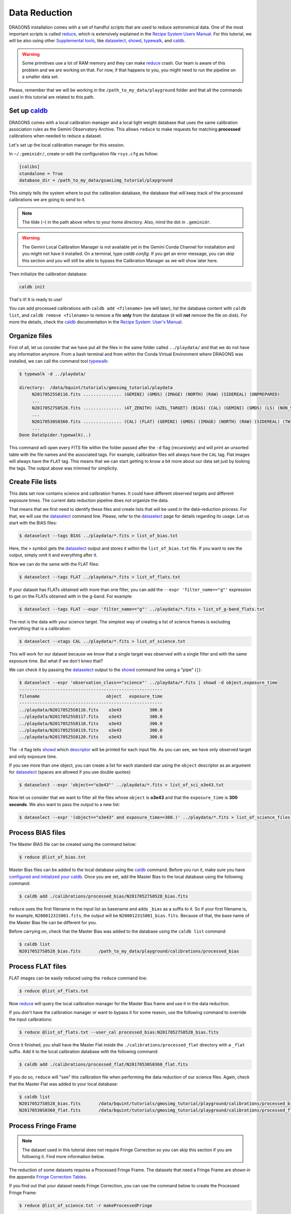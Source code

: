 .. 02_data_reduction.rst

.. _caldb: https://dragons-recipe-system-users-manual.readthedocs.io/en/latest/supptools.html#caldb

.. _dataselect: https://dragons-recipe-system-users-manual.readthedocs.io/en/latest/supptools.html#dataselect

.. _`data quality plane`: https://astrodata-user-manual.readthedocs.io/en/latest/data.html#data-quality-plane

.. _descriptor: https://astrodata-user-manual.readthedocs.io/en/latest/headers.html#astrodata-descriptors

.. _reduce: https://dragons-recipe-system-users-manual.readthedocs.io/en/latest/supptools.html#typewalk

.. _showd: https://dragons-recipe-system-users-manual.readthedocs.io/en/latest/supptools.html#showd

.. _showrecipes: https://dragons-recipe-system-users-manual.readthedocs.io/en/latest/supptools.html#showrecipes

.. _showpars: https://dragons-recipe-system-users-manual.readthedocs.io/en/latest/supptools.html#showpars

.. _typewalk: https://dragons-recipe-system-users-manual.readthedocs.io/en/latest/supptools.html#typewalk

.. |github| image:: /_static/img/GitHub-Mark-32px.png
    :scale: 75%


.. _command_line_data_reduction:

Data Reduction
**************

DRAGONS installation comes with a set of handful scripts that are used to
reduce astronomical data. One of the most important scripts is called
reduce_, which is extensively explained in the `Recipe System Users Manual
<https://dragons-recipe-system-users-manual.readthedocs.io/en/latest/index.html>`_.
For this tutorial, we will be also using other `Supplemental tools
<https://dragons-recipe-system-users-manual.readthedocs.io/en/latest/supptools.html>`_,
like dataselect_, showd_, typewalk_, and caldb_.

.. warning:: Some primitives use a lot of RAM memory and they can make reduce_
    crash. Our team is aware of this problem and we are working on that. For
    now, if that happens to you, you might need to run the pipeline on a
    smaller data set.

Please, remember that we will be working in the
``/path_to_my_data/playground`` folder and that all the commands used in this
tutorial are related to this path.


.. _setup_caldb:

Set up caldb_
-------------

DRAGONS comes with a local calibration manager and a local light weight database
that uses the same calibration association rules as the Gemini Observatory
Archive. This allows ``reduce`` to make requests for matching **processed**
calibrations when needed to reduce a dataset.

Let's set up the local calibration manager for this session.

In ``~/.geminidr/``, create or edit the configuration file ``rsys.cfg`` as
follow:

.. code-block:: none

    [calibs]
    standalone = True
    database_dir = /path_to_my_data/gsaoiimg_tutorial/playground

This simply tells the system where to put the calibration database, the
database that will keep track of the processed calibrations we are going to
send to it.

.. note:: The tilde (``~``) in the path above refers to your home directory.
   Also, mind the dot in ``.geminidr``.

.. todo: calmanager
.. warning:: The Gemini Local Calibration Manager is not available yet in the
   Gemini Conda Channel for installation and you might not have it installed.
   On a terminal, type `caldb config`. If you get an error message, you can
   skip this section and you will still be able to bypass the Calibration
   Manager as we will show later here.

Then initialize the calibration database:

..  todo:: @dragons_team The command below should give a feedback to the user.
    How do I know that the command actually worked? How do I know that I
    am using the correct database?

.. code-block:: bash

    caldb init

That's it! It is ready to use!

You can add processed calibrations with ``caldb add <filename>`` (we will
later), list the database content with ``caldb list``, and
``caldb remove <filename>`` to remove a file **only** from the database
(it will **not** remove the file on disk). For more the details, check the
caldb_ documentation in the
`Recipe System: User's Manual <https://dragons-recipe-system-users-manual.readthedocs.io/>`_.


.. _organize_files:

Organize files
--------------

First of all, let us consider that we have put all the files in the same folder
called ``../playdata/`` and that we do not have any information anymore. From a
bash terminal and from within the Conda Virtual Environment where DRAGONS was
installed, we can call the command tool typewalk_:

..  code-block:: bash

    $ typewalk -d ../playdata/

    directory:  /data/bquint/tutorials/gmosimg_tutorial/playdata
         N20170525S0116.fits ............... (GEMINI) (GMOS) (IMAGE) (NORTH) (RAW) (SIDEREAL) (UNPREPARED)
         ...
         N20170527S0528.fits ............... (AT_ZENITH) (AZEL_TARGET) (BIAS) (CAL) (GEMINI) (GMOS) (LS) (NON_SIDEREAL) (NORTH) (RAW) (UNPREPARED)
         ...
         N20170530S0360.fits ............... (CAL) (FLAT) (GEMINI) (GMOS) (IMAGE) (NORTH) (RAW) (SIDEREAL) (TWILIGHT) (UNPREPARED)
         ...
    Done DataSpider.typewalk(..)


This command will open every FITS file within the folder passed after the ``-d``
flag (recursively) and will print an unsorted table with the file names and the
associated tags. For example, calibration files will always have the ``CAL``
tag. Flat images will always have the ``FLAT`` tag. This means that we can start
getting to know a bit more about our data set just by looking the tags. The
output above was trimmed for simplicity.


.. _create_file_lists:

Create File lists
-----------------

This data set now contains science and calibration frames. It could have
different observed targets and different exposure times. The current data
reduction pipeline does not organize the data.

That means that we first need to identify these files and create lists that will
be used in the data-reduction process. For that, we will use the dataselect_
command line. Please, refer to the dataselect_ page for details regarding its
usage. Let us start with the BIAS files:

..  code-block:: bash

    $ dataselect --tags BIAS ../playdata/*.fits > list_of_bias.txt


Here, the ``>`` symbol gets the dataselect_ output and stores it within the
``list_of_bias.txt`` file. If you want to see the output, simply omit it and
everything after it.

Now we can do the same with the FLAT files:

..  code-block:: bash

    $ dataselect --tags FLAT ../playdata/*.fits > list_of_flats.txt


If your dataset has FLATs obtained with more than one filter, you can add the
``--expr 'filter_name=="g"'`` expression to get on the FLATs obtained with in
the g-band. For example:

.. code-block:: bash

    $ dataselect --tags FLAT --expr 'filter_name=="g"' ../playdata/*.fits > list_of_g-band_flats.txt


The rest is the data with your science target. The simplest way of creating a
list of science frames is excluding everything that is a calibration:

.. code-block:: bash

    $ dataselect --xtags CAL ../playdata/*.fits > list_of_science.txt


This will work for our dataset because we know that a single target was observed
with a single filter and with the same exposure time. But what if we don't knwo
that?

We can check it by passing the dataselect_ output to the showd_ command line
using a "pipe" (``|``):

..  code-block:: bash

    $ dataselect --expr 'observation_class=="science"' ../playdata/*.fits | showd -d object,exposure_time
    --------------------------------------------------------
    filename                          object   exposure_time
    --------------------------------------------------------
    ../playdata/N20170525S0116.fits    o3e43           300.0
    ../playdata/N20170525S0117.fits    o3e43           300.0
    ../playdata/N20170525S0118.fits    o3e43           300.0
    ../playdata/N20170525S0119.fits    o3e43           300.0
    ../playdata/N20170525S0120.fits    o3e43           300.0


The ``-d`` flag tells showd_ which descriptor_ will be printed for each input
file. As you can see, we have only observed target and only exposure time.

If you see more than one object, you can create a list for each standard star
using the ``object`` descriptor as an argument for dataselect_ (spaces are
allowed if you use double quotes):

.. code-block:: bash

    $ dataselect --expr 'object=="o3e43"' ../playdata/*.fits > list_of_sci_o3e43.txt


Now let us consider that we want to filter all the files whose ``object`` is
**o3e43** and that the ``exposure_time`` is **300 seconds**. We also want to
pass the output to a new list:

.. code-block:: bash

   $ dataselect --expr '(object=="o3e43" and exposure_time==300.)' ../playdata/*.fits > list_of_science_files.txt


.. _process_bias_files:

Process BIAS files
------------------

The Master BIAS file can be created using the command below:

..  code-block:: bash

   $ reduce @list_of_bias.txt


Master Bias files can be added to the local database using the caldb_
command. Before you run it, make sure you have `configured and initialized your
caldb <setup_caldb>`_. Once you are set, add the Master Bias to the local
database using the following command:

..  code-block:: bash

    $ caldb add ./calibrations/processed_bias/N20170527S0528_bias.fits

``reduce`` uses the first filename in the input list as basename and adds
``_bias`` as a suffix to it. So if your first filename is, for example,
``N20001231S001.fits``, the output will be
``N20001231S001_bias.fits``. Because of that, the base name of the Master Bias
file can be different for you.

Before carrying on, check that the Master Bias was added to the database
using the ``caldb list`` command:

.. code-block:: bash

    $ caldb list
    N20170527S0528_bias.fits       /path_to_my_data/playground/calibrations/processed_bias


.. _process_flat_files:

Process FLAT files
------------------

FLAT images can be easily reduced using the ``reduce`` command line:

..  code-block:: bash

   $ reduce @list_of_flats.txt


Now reduce_ will query the local calibration manager for the Master Bias frame
and use it in the data reduction.

.. todo: calmanager

If you don't have the calibration manager or want to bypass it for some reason,
use the following command to override the input calibrations:

.. code-block:: bash

   $ reduce @list_of_flats.txt --user_cal processed_bias:N20170527S0528_bias.fits


Once it finished, you shall have the Master Flat inside the
``./calibrations/processed_flat`` directory with a ``_flat`` suffix. Add it to
the local calibration database with the following command:

..  code-block:: bash

    $ caldb add ./calibrations/processed_flat/N20170530S0360_flat.fits


If you do so, ``reduce`` will "see" this calibration file when performing
the data reduction of our science files. Again, check that the Master Flat was
added to your local database:

.. code-block:: bash

  $ caldb list
  N20170527S0528_bias.fits       /data/bquint/tutorials/gmosimg_tutorial/playground/calibrations/processed_bias
  N20170530S0360_flat.fits       /data/bquint/tutorials/gmosimg_tutorial/playground/calibrations/processed_flat


.. _process_fringe_frame:

Process Fringe Frame
--------------------

.. note:: The dataset used in this tutorial does not require Fringe Correction
    so you can skip this section if you are following it. Find more information
    below.

The reduction of some datasets requires a Processed Fringe Frame. The datasets
that need a Fringe Frame are shown in the appendix
`Fringe Correction Tables <fringe_correction_tables>`_.

If you find out that your dataset needs Fringe Correction, you can use the
command below to create the Processed Fringe Frame:

.. code-block:: bash

    $ reduce @list_of_science.txt -r makeProcessedFringe

This command line will produce an image with the ``_fringe`` suffix in the
current working directory.

Once you have the, you still need to add it to the local calibration manager
database:

.. code-block:: bash

    $ caldb add N20170525S0116_fringe.fits

Again, note that this step is only needed for images obtained with some
detector and filter combinations. Make sure you checked the
`Fringe Correction Tables <fringe_correction_tables>`_.


.. _processing_science_files:

Process Science files
---------------------

Once we have our calibration files processed and added to the database, we can
run ``reduce`` on our science data:

.. code-block:: bash

   $ reduce @list_of_science.txt

This command will generate flat corrected and sky subtracted files and will
stack them. This stacked image will have the ``_stack`` suffix. You might see
some warning messages but it should be safe to ignore them for now.

.. todo: calmanager

If you don't have the calibration manager or want to bypass it for some reason,
use the following command to override the input calibrations:

..  code-block:: bash

    $ reduce @list_of_science.txt --user_cal processed_bias:N20170527S0528_bias.fits processed_flat:N20170530S0360_flat.fits

Here is one of the raw images:

.. figure:: _static/img/N20170525S0116.png
   :align: center

   One of the multi-extensions files.

Note that the raw images do not have a mask yet. Because of that, the whole
detector area is considered with data. Now, once reduce_ runs, it adds a
`data quality plane`_ with information about why the data is being rejected.

The figure below shows the reduced staked data and the bad pixel mask (in light
gray):

.. figure:: _static/img/N20170525S0116_stack.png
   :align: center

   Sky Subtracted and Stacked Final Image. The light-gray area represents the
   masked pixels.

The mask is updated on every data reduction step and most of the calculations
are done on the good data. Because of this, you might expect to see some
leftover features if you hide the mask. Here is an example:

.. figure:: _static/img/N20170525S0116_stack_nomask.png
   :align: center

   Sky Subtracted and Stacked Final Image.

Note that the exposed image is clear but that the non illuminated region has
some cosmic rays lefovers that persisted even after the stack process.

.. todo @bquint The image above have some problems in the gaps. How do I fix
    them?


Advanced Operations
-------------------

It is also important to remember that ``reduce`` is basically a recipe with
a sequence of operations, called Primitives, and that each Primitive require
a set of parameters. When we run ``reduce`` without any extra flag, it will
run all the Primitives in our recipe using the default values. Depending on
your data/science case, you may have to try to change the parameters of one or
more Primitives.

First, you need to know what are the recipes available for a given files, then
you need to get what are Primitives living within that recipe. Finally, you need
a list of parameters that can be modified.

The showrecipes_ command line takes care of both steps. In order to list
all the recipes available for a given file, we can pass the file as an input and
the ``--all`` option. Here is an example:

..  code-block:: bash

    $ showrecipes ../playdata/N20170525S0116.fits --all

    Input file: /path_to_my_data/playdata/N20170530S0360.fits
    Input tags: {'UNPREPARED', 'GEMINI', 'GMOS', 'IMAGE', 'NORTH', 'RAW', 'SIDEREAL'}
    Recipes available for the input file:
       geminidr.gmos.recipes.sq.recipes_IMAGE::makeProcessedFringe
       geminidr.gmos.recipes.sq.recipes_IMAGE::reduce
       geminidr.gmos.recipes.qa.recipes_IMAGE::makeProcessedFringe
       geminidr.gmos.recipes.qa.recipes_IMAGE::reduce
       geminidr.gmos.recipes.qa.recipes_IMAGE::reduce_nostack
       geminidr.gmos.recipes.qa.recipes_IMAGE::stack


The output tells me that I have two recipes for the SQ (Science Quality) mode
and four recipe for the QA (Quality Assessment) mode. By default, ``reduce``
uses the SQ mode for processing the data.

The showrecipes_ command line can also display what are the Primitives that
were used within a particular Recipe. Check the example below:

.. code-block::  bash

    $ showrecipes ../playdata/N20170525S0116.fits --mode sq --recipe reduce

    Input file: /path_to_my_data/playdata/N20170530S0360.fits
    Input tags: ['RAW', 'GEMINI', 'NORTH', 'SIDEREAL', 'GMOS', 'IMAGE', 'UNPREPARED']
    Input mode: sq
    Input recipe: reduce
    Matched recipe: geminidr.gmos.recipes.sq.recipes_IMAGE::reduce
    Recipe location: /data/bquint/Repos/DRAGONS/geminidr/gmos/recipes/sq/recipes_IMAGE.py
    Recipe tags: {'IMAGE', 'GMOS'}
    Primitives used:
       p.prepare()
       p.addDQ()
       p.addVAR(read_noise=True)
       p.overscanCorrect()
       p.biasCorrect()
       p.ADUToElectrons()
       p.addVAR(poisson_noise=True)
       p.flatCorrect()
       p.makeFringe()
       p.fringeCorrect()
       p.mosaicDetectors()
       p.adjustWCSToReference()
       p.resampleToCommonFrame()
       p.stackFrames()
       p.writeOutputs()


Now you can get the list of parameters for a given Primitive using the
showpars_ command line. Here is an example:

.. code-block:: none

    $ showpars ../playdata/N20170525S0116.fits stackFrames

    Dataset tagged as {'UNPREPARED', 'SIDEREAL', 'NORTH', 'IMAGE', 'GEMINI', 'RAW', 'GMOS'}
    Settable parameters on 'stackFrames':
    ========================================
     Name                   Current setting

    suffix               '_stack'             Filename suffix
    apply_dq             True                 Use DQ to mask bad pixels?
    statsec              None                 Section for statistics
    operation            'mean'               Averaging operation
    Allowed values:
            mean    arithmetic mean
            wtmean  variance-weighted mean
            median  median
            lmedian low-median

    reject_method        'sigclip'            Pixel rejection method
    Allowed values:
            none    no rejection
            minmax  reject highest and lowest pixels
            sigclip reject pixels based on scatter
            varclip reject pixels based on variance array

    hsigma               3.0                  High rejection threshold (sigma)
            Valid Range = [0,inf)
    lsigma               3.0                  Low rejection threshold (sigma)
            Valid Range = [0,inf)
    mclip                True                 Use median for sigma-clipping?
    max_iters            None                 Maximum number of clipping iterations
            Valid Range = [1,inf)
    nlow                 0                    Number of low pixels to reject
            Valid Range = [0,inf)
    nhigh                0                    Number of high pixels to reject
            Valid Range = [0,inf)
    memory               None                 Memory available for stacking (GB)
            Valid Range = [0.1,inf)
    separate_ext         True                 Handle extensions separately?
    scale                False                Scale images to the same intensity?
    zero                 False                Apply additive offsets to images to match intensity?


Now that we know what are is the recipe being used, what are the Primitives
it calls and what are the parameters that are set, we can finally change the
default values using the ``-p`` flag. As an example, we can change the
``reject_method`` for the stackFrames to one of its allowed values, e.g.,
``varclip``:

.. code-block:: bash

    $ reduce @list_of_science -p stackFrames:reject_method="varclip" --suffix "_stack_varclip"

The command line above changes the rejection algorithing during the stack
process. It helps with the cosmetics of the image but it might affect the
photometry if the point-spread function (seeing) changes a lot on every images
in the stack or if the images are poorly aligned. The ``--suffix`` option is
added so the final stack frame has a different name. Otherwise, reduce_
overwrites the output. Here is the product of the command line above:

.. figure:: _static/img/N20170525S0116_stack_varclip.png
   :align: center

   Sky Subtracted and Stacked Final Image. The light-gray area represents the
   masked pixels.
